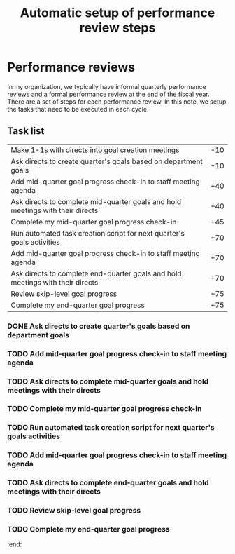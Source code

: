 #+Title: Automatic setup of performance review steps
#+FILETAGS: :Manager:Work:

* Performance reviews

  In my organization, we typically have informal quarterly performance
  reviews and a formal performance review at the end of the fiscal
  year. There are a set of steps for each performance review. In this
  note, we setup the tasks that need to be executed in each cycle.

** Task list

#+NAME: Performance_review_tasks
|--------------------------------------------------------------------------------+-----|
| Make 1-1s with directs into goal creation meetings                             | -10 |
| Ask directs to create quarter's goals based on department goals                | -10 |
| Add mid-quarter goal progress check-in to staff meeting agenda                 | +40 |
| Ask directs to complete mid-quarter goals and hold meetings with their directs | +40 |
| Complete my mid-quarter goal progress check-in                                 | +45 |
| Run automated task creation script for next quarter's goals activities         | +70 |
| Add mid-quarter goal progress check-in to staff meeting agenda                 | +70 |
| Ask directs to complete end-quarter goals and hold meetings with their directs | +70 |
| Review skip-level goal progress                                                | +75 |
| Complete my end-quarter goal progress                                          | +75 |
|--------------------------------------------------------------------------------+-----|

#+CALL: ../task_management/Tasks.org:generate_tasks_from_offset(tab = Performance_review_tasks, start_date="2024-10-01")

#+RESULTS:
:results:
*** DONE Make 1-1s with directs into goal creation meetings
    SCHEDULED: <2024-09-21 Sat 20:00>
   :PROPERTIES:
   :EFFORT: 00:15
   :BENEFIT: 10
   :RATIO: 0.40
   :END:


*** DONE Ask directs to create quarter's goals based on department goals
    SCHEDULED: <2024-09-21 Sat 20:00>
   :PROPERTIES:
   :EFFORT: 00:15
   :BENEFIT: 10
   :RATIO: 0.40
   :END:


*** TODO Add mid-quarter goal progress check-in to staff meeting agenda
    SCHEDULED: <2024-11-10 Sun 20:00>
   :PROPERTIES:
   :EFFORT: 00:15
   :BENEFIT: 10
   :RATIO: 0.40
   :END:


*** TODO Ask directs to complete mid-quarter goals and hold meetings with their directs
    SCHEDULED: <2024-11-10 Sun 20:00>
   :PROPERTIES:
   :EFFORT: 00:15
   :BENEFIT: 10
   :RATIO: 0.40
   :END:


*** TODO Complete my mid-quarter goal progress check-in
    SCHEDULED: <2024-11-15 Fri 20:00>
   :PROPERTIES:
   :EFFORT: 00:15
   :BENEFIT: 10
   :RATIO: 0.40
   :END:


*** TODO Run automated task creation script for next quarter's goals activities
    SCHEDULED: <2024-12-10 Tue 20:00>
   :PROPERTIES:
   :EFFORT: 00:15
   :BENEFIT: 10
   :RATIO: 0.40
   :END:


*** TODO Add mid-quarter goal progress check-in to staff meeting agenda
    SCHEDULED: <2024-12-10 Tue 20:00>
   :PROPERTIES:
   :EFFORT: 00:15
   :BENEFIT: 10
   :RATIO: 0.40
   :END:


*** TODO Ask directs to complete end-quarter goals and hold meetings with their directs
    SCHEDULED: <2024-12-10 Tue 20:00>
   :PROPERTIES:
   :EFFORT: 00:15
   :BENEFIT: 10
   :RATIO: 0.40
   :END:


*** TODO Review skip-level goal progress
    SCHEDULED: <2024-12-15 Sun 20:00>
   :PROPERTIES:
   :EFFORT: 00:15
   :BENEFIT: 10
   :RATIO: 0.40
   :END:


*** TODO Complete my end-quarter goal progress
    SCHEDULED: <2024-12-15 Sun 20:00>
   :PROPERTIES:
   :EFFORT: 00:15
   :BENEFIT: 10
   :RATIO: 0.40
   :END:


:end:
